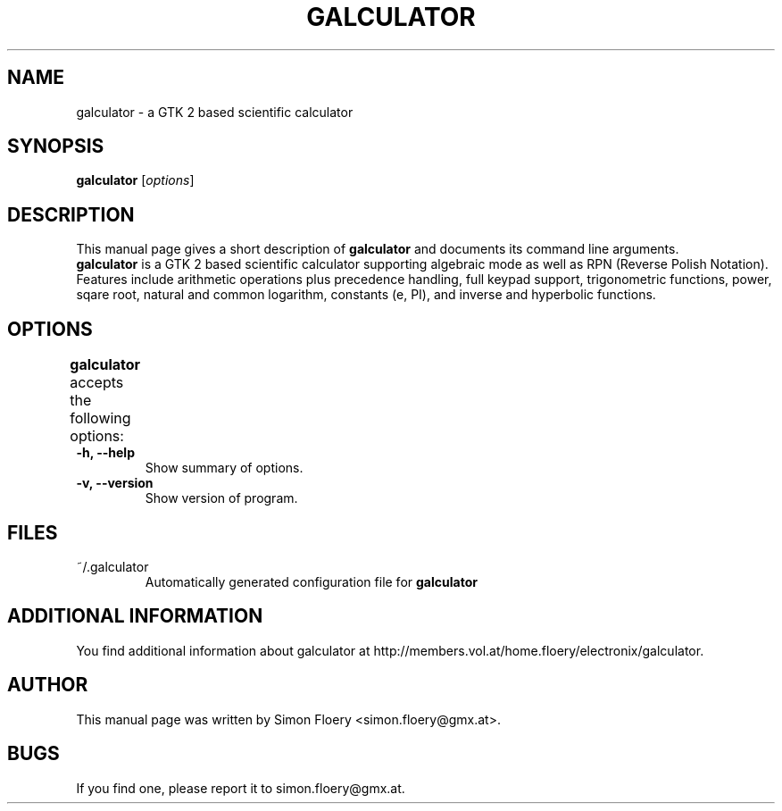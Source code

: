 .TH GALCULATOR 1 "April 24, 2003"
.SH NAME
galculator \- a GTK 2 based scientific calculator
.SH SYNOPSIS
.B galculator
.RI [ options ]
.SH DESCRIPTION
This manual page gives a short description of
.B galculator
and documents its command line arguments.
.br
\fBgalculator\fP is a GTK 2 based scientific calculator supporting algebraic
mode as well as RPN (Reverse Polish Notation). Features include arithmetic
operations plus precedence handling, full keypad support, trigonometric
functions, power, sqare root, natural and common logarithm, constants (e, PI),
and inverse and hyperbolic functions. 

.SH OPTIONS
.B
galculator
accepts the following options:	
.TP
.B \-h, \-\-help
Show summary of options.
.TP
.B \-v, \-\-version
Show version of program.

.SH FILES
.TP
~/.galculator
Automatically generated configuration file for 
.B
galculator

.SH ADDITIONAL INFORMATION
You find additional information about galculator at 
http://members.vol.at/home.floery/electronix/galculator.
.SH AUTHOR
This manual page was written by Simon Floery <simon.floery@gmx.at>.
.SH BUGS
If you find one, please report it to simon.floery@gmx.at.

